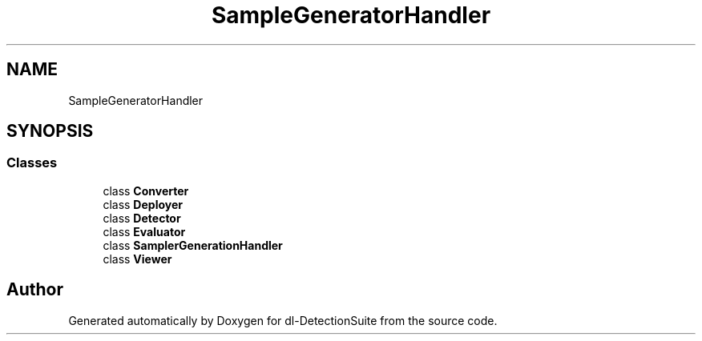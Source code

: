 .TH "SampleGeneratorHandler" 3 "Sat Dec 15 2018" "Version 1.00" "dl-DetectionSuite" \" -*- nroff -*-
.ad l
.nh
.SH NAME
SampleGeneratorHandler
.SH SYNOPSIS
.br
.PP
.SS "Classes"

.in +1c
.ti -1c
.RI "class \fBConverter\fP"
.br
.ti -1c
.RI "class \fBDeployer\fP"
.br
.ti -1c
.RI "class \fBDetector\fP"
.br
.ti -1c
.RI "class \fBEvaluator\fP"
.br
.ti -1c
.RI "class \fBSamplerGenerationHandler\fP"
.br
.ti -1c
.RI "class \fBViewer\fP"
.br
.in -1c
.SH "Author"
.PP 
Generated automatically by Doxygen for dl-DetectionSuite from the source code\&.
